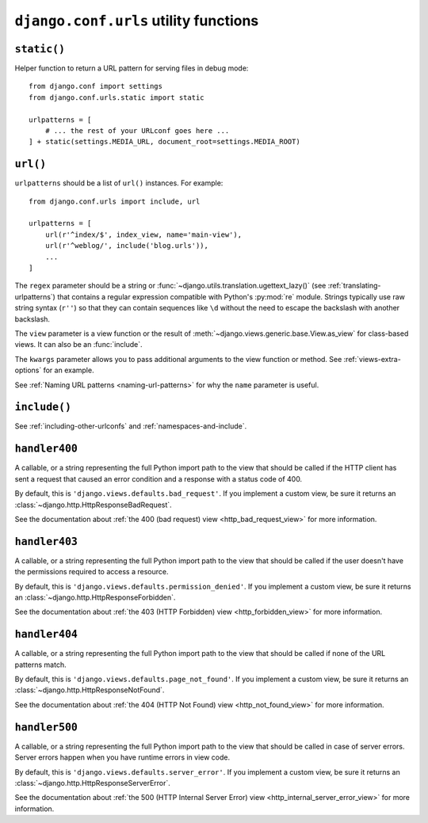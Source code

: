 ======================================
``django.conf.urls`` utility functions
======================================

.. module:: django.conf.urls

``static()``
============

.. function:: static.static(prefix, view=django.views.static.serve, **kwargs)

Helper function to return a URL pattern for serving files in debug mode::

    from django.conf import settings
    from django.conf.urls.static import static

    urlpatterns = [
        # ... the rest of your URLconf goes here ...
    ] + static(settings.MEDIA_URL, document_root=settings.MEDIA_ROOT)

``url()``
=========

.. function:: url(regex, view, kwargs=None, name=None)

``urlpatterns`` should be a list of ``url()`` instances. For example::

    from django.conf.urls import include, url

    urlpatterns = [
        url(r'^index/$', index_view, name='main-view'),
        url(r'^weblog/', include('blog.urls')),
        ...
    ]

The ``regex`` parameter should be a string or
:func:`~django.utils.translation.ugettext_lazy()` (see
:ref:`translating-urlpatterns`) that contains a regular expression compatible
with Python's :py:mod:`re` module. Strings typically use raw string syntax
(``r''``) so that they can contain sequences like ``\d`` without the need to
escape the backslash with another backslash.

The ``view`` parameter is a view function or the result of
:meth:`~django.views.generic.base.View.as_view` for class-based views. It can
also be an :func:`include`.

The ``kwargs`` parameter allows you to pass additional arguments to the view
function or method. See :ref:`views-extra-options` for an example.

See :ref:`Naming URL patterns <naming-url-patterns>` for why the ``name``
parameter is useful.

``include()``
=============

.. function:: include(module, namespace=None, app_name=None)
              include(pattern_list)
              include((pattern_list, app_namespace), namespace=None)
              include((pattern_list, app_namespace, instance_namespace))

    A function that takes a full Python import path to another URLconf module
    that should be "included" in this place. Optionally, the :term:`application
    namespace` and :term:`instance namespace` where the entries will be included
    into can also be specified.

    Usually, the application namespace should be specified by the included
    module. If an application namespace is set, the ``namespace`` argument
    can be used to set a different instance namespace.

    ``include()`` also accepts as an argument either an iterable that returns
    URL patterns, a 2-tuple containing such iterable plus the names of the
    application namespaces, or a 3-tuple containing the iterable and the names
    of both the application and instance namespace.

    :arg module: URLconf module (or module name)
    :arg namespace: Instance namespace for the URL entries being included
    :type namespace: string
    :arg app_name: Application namespace for the URL entries being included
    :type app_name: string
    :arg pattern_list: Iterable of :func:`django.conf.urls.url` instances
    :arg app_namespace: Application namespace for the URL entries being included
    :type app_namespace: string
    :arg instance_namespace: Instance namespace for the URL entries being included
    :type instance_namespace: string

See :ref:`including-other-urlconfs` and :ref:`namespaces-and-include`.

.. deprecated:: 1.9

    Support for the ``app_name`` argument is deprecated and will be removed in
    Django 2.0. Specify the ``app_name`` as explained in
    :ref:`namespaces-and-include` instead.

    Support for passing a 3-tuple is also deprecated and will be removed in
    Django 2.0. Pass a 2-tuple containing the pattern list and application
    namespace, and use the ``namespace`` argument instead.

    Lastly, support for an instance namespace without an application namespace
    has been deprecated and will be removed in Django 2.0. Specify the
    application namespace or remove the instance namespace.

``handler400``
==============

.. data:: handler400

A callable, or a string representing the full Python import path to the view
that should be called if the HTTP client has sent a request that caused an error
condition and a response with a status code of 400.

By default, this is ``'django.views.defaults.bad_request'``. If you
implement a custom view, be sure it returns an
:class:`~django.http.HttpResponseBadRequest`.

See the documentation about :ref:`the 400 (bad request) view
<http_bad_request_view>` for more information.

``handler403``
==============

.. data:: handler403

A callable, or a string representing the full Python import path to the view
that should be called if the user doesn't have the permissions required to
access a resource.

By default, this is ``'django.views.defaults.permission_denied'``. If you
implement a custom view, be sure it returns an
:class:`~django.http.HttpResponseForbidden`.

See the documentation about :ref:`the 403 (HTTP Forbidden) view
<http_forbidden_view>` for more information.

``handler404``
==============

.. data:: handler404

A callable, or a string representing the full Python import path to the view
that should be called if none of the URL patterns match.

By default, this is ``'django.views.defaults.page_not_found'``. If you
implement a custom view, be sure it returns an
:class:`~django.http.HttpResponseNotFound`.

See the documentation about :ref:`the 404 (HTTP Not Found) view
<http_not_found_view>` for more information.

``handler500``
==============

.. data:: handler500

A callable, or a string representing the full Python import path to the view
that should be called in case of server errors. Server errors happen when you
have runtime errors in view code.

By default, this is ``'django.views.defaults.server_error'``. If you
implement a custom view, be sure it returns an
:class:`~django.http.HttpResponseServerError`.

See the documentation about :ref:`the 500 (HTTP Internal Server Error) view
<http_internal_server_error_view>` for more information.
